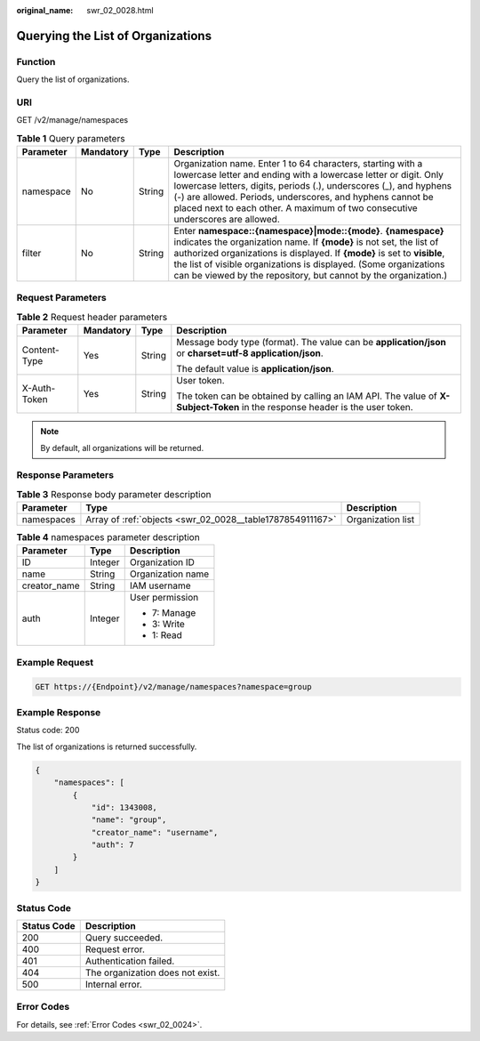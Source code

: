 :original_name: swr_02_0028.html

.. _swr_02_0028:

Querying the List of Organizations
==================================

Function
--------

Query the list of organizations.

URI
---

GET /v2/manage/namespaces

.. table:: **Table 1** Query parameters

   +-----------+-----------+--------+---------------------------------------------------------------------------------------------------------------------------------------------------------------------------------------------------------------------------------------------------------------------------------------------------------------------------------------------------------+
   | Parameter | Mandatory | Type   | Description                                                                                                                                                                                                                                                                                                                                             |
   +===========+===========+========+=========================================================================================================================================================================================================================================================================================================================================================+
   | namespace | No        | String | Organization name. Enter 1 to 64 characters, starting with a lowercase letter and ending with a lowercase letter or digit. Only lowercase letters, digits, periods (.), underscores (_), and hyphens (-) are allowed. Periods, underscores, and hyphens cannot be placed next to each other. A maximum of two consecutive underscores are allowed.      |
   +-----------+-----------+--------+---------------------------------------------------------------------------------------------------------------------------------------------------------------------------------------------------------------------------------------------------------------------------------------------------------------------------------------------------------+
   | filter    | No        | String | Enter **namespace::{namespace}|mode::{mode}**. **{namespace}** indicates the organization name. If **{mode}** is not set, the list of authorized organizations is displayed. If **{mode}** is set to **visible**, the list of visible organizations is displayed. (Some organizations can be viewed by the repository, but cannot by the organization.) |
   +-----------+-----------+--------+---------------------------------------------------------------------------------------------------------------------------------------------------------------------------------------------------------------------------------------------------------------------------------------------------------------------------------------------------------+

Request Parameters
------------------

.. table:: **Table 2** Request header parameters

   +-----------------+-----------------+-----------------+-----------------------------------------------------------------------------------------------------------------------------+
   | Parameter       | Mandatory       | Type            | Description                                                                                                                 |
   +=================+=================+=================+=============================================================================================================================+
   | Content-Type    | Yes             | String          | Message body type (format). The value can be **application/json** or **charset=utf-8 application/json**.                    |
   |                 |                 |                 |                                                                                                                             |
   |                 |                 |                 | The default value is **application/json**.                                                                                  |
   +-----------------+-----------------+-----------------+-----------------------------------------------------------------------------------------------------------------------------+
   | X-Auth-Token    | Yes             | String          | User token.                                                                                                                 |
   |                 |                 |                 |                                                                                                                             |
   |                 |                 |                 | The token can be obtained by calling an IAM API. The value of **X-Subject-Token** in the response header is the user token. |
   +-----------------+-----------------+-----------------+-----------------------------------------------------------------------------------------------------------------------------+

.. note::

   By default, all organizations will be returned.

Response Parameters
-------------------

.. table:: **Table 3** Response body parameter description

   +------------+-----------------------------------------------------------+-------------------+
   | Parameter  | Type                                                      | Description       |
   +============+===========================================================+===================+
   | namespaces | Array of :ref:`objects <swr_02_0028__table1787854911167>` | Organization list |
   +------------+-----------------------------------------------------------+-------------------+

.. _swr_02_0028__table1787854911167:

.. table:: **Table 4** namespaces parameter description

   +-----------------------+-----------------------+-----------------------+
   | Parameter             | Type                  | Description           |
   +=======================+=======================+=======================+
   | ID                    | Integer               | Organization ID       |
   +-----------------------+-----------------------+-----------------------+
   | name                  | String                | Organization name     |
   +-----------------------+-----------------------+-----------------------+
   | creator_name          | String                | IAM username          |
   +-----------------------+-----------------------+-----------------------+
   | auth                  | Integer               | User permission       |
   |                       |                       |                       |
   |                       |                       | -  7: Manage          |
   |                       |                       | -  3: Write           |
   |                       |                       | -  1: Read            |
   +-----------------------+-----------------------+-----------------------+

Example Request
---------------

.. code-block:: text

   GET https://{Endpoint}/v2/manage/namespaces?namespace=group

Example Response
----------------

Status code: 200

The list of organizations is returned successfully.

.. code-block::

   {
       "namespaces": [
           {
               "id": 1343008,
               "name": "group",
               "creator_name": "username",
               "auth": 7
           }
       ]
   }

Status Code
-----------

=========== ================================
Status Code Description
=========== ================================
200         Query succeeded.
400         Request error.
401         Authentication failed.
404         The organization does not exist.
500         Internal error.
=========== ================================

Error Codes
-----------

For details, see :ref:`Error Codes <swr_02_0024>`.
